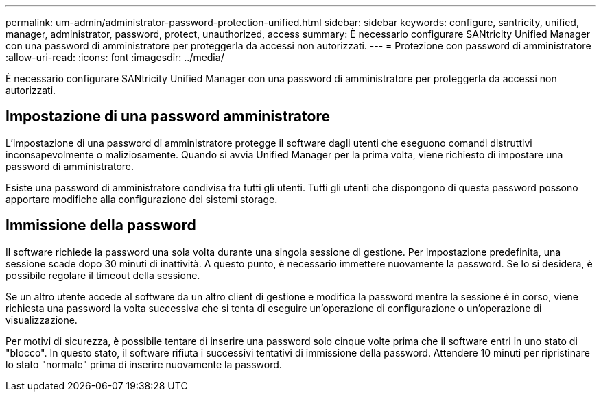 ---
permalink: um-admin/administrator-password-protection-unified.html 
sidebar: sidebar 
keywords: configure, santricity, unified, manager, administrator, password, protect, unauthorized, access 
summary: È necessario configurare SANtricity Unified Manager con una password di amministratore per proteggerla da accessi non autorizzati. 
---
= Protezione con password di amministratore
:allow-uri-read: 
:icons: font
:imagesdir: ../media/


[role="lead"]
È necessario configurare SANtricity Unified Manager con una password di amministratore per proteggerla da accessi non autorizzati.



== Impostazione di una password amministratore

L'impostazione di una password di amministratore protegge il software dagli utenti che eseguono comandi distruttivi inconsapevolmente o maliziosamente. Quando si avvia Unified Manager per la prima volta, viene richiesto di impostare una password di amministratore.

Esiste una password di amministratore condivisa tra tutti gli utenti. Tutti gli utenti che dispongono di questa password possono apportare modifiche alla configurazione dei sistemi storage.



== Immissione della password

Il software richiede la password una sola volta durante una singola sessione di gestione. Per impostazione predefinita, una sessione scade dopo 30 minuti di inattività. A questo punto, è necessario immettere nuovamente la password. Se lo si desidera, è possibile regolare il timeout della sessione.

Se un altro utente accede al software da un altro client di gestione e modifica la password mentre la sessione è in corso, viene richiesta una password la volta successiva che si tenta di eseguire un'operazione di configurazione o un'operazione di visualizzazione.

Per motivi di sicurezza, è possibile tentare di inserire una password solo cinque volte prima che il software entri in uno stato di "blocco". In questo stato, il software rifiuta i successivi tentativi di immissione della password. Attendere 10 minuti per ripristinare lo stato "normale" prima di inserire nuovamente la password.
